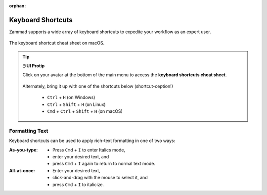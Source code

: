 :orphan:

Keyboard Shortcuts
==================

Zammad supports a wide array of keyboard shortcuts to expedite your workflow as an expert user.

.. figure:: /images/advanced/keyboard-shortcuts.jpg
   :alt: Keyboard shortcut cheat sheet
   :align: center
   :scale: 50%

   The keyboard shortcut cheat sheet on macOS.

.. tip:: **🖱️ UI Protip**

   Click on your avatar at the bottom of the main menu to access the **keyboard
   shortcuts cheat sheet**.
 
   .. figure:: /images/extras/profile-and-settings.jpg
      :alt: User submenu
      :align: center
      :scale: 50%
 
   Alternately, bring it up with one of the shortcuts below
   (shortcut-ception!)
 
      * ``Ctrl`` + ``H`` (on Windows)
      * ``Ctrl`` + ``Shift`` + ``H`` (on Linux)
      * ``Cmd`` + ``Ctrl`` + ``Shift`` + ``H`` (on macOS)

Formatting Text
---------------

Keyboard shortcuts can be used to apply rich-text formatting in one of two ways:

:As-you-type:

   * Press ``Cmd`` + ``I`` to enter Italics mode,
   * enter your desired text, and
   * press ``Cmd`` + ``I`` again to return to normal text mode.

:All-at-once:

   * Enter your desired text,
   * click-and-drag with the mouse to select it, and
   * press ``Cmd`` + ``I`` to italicize.
